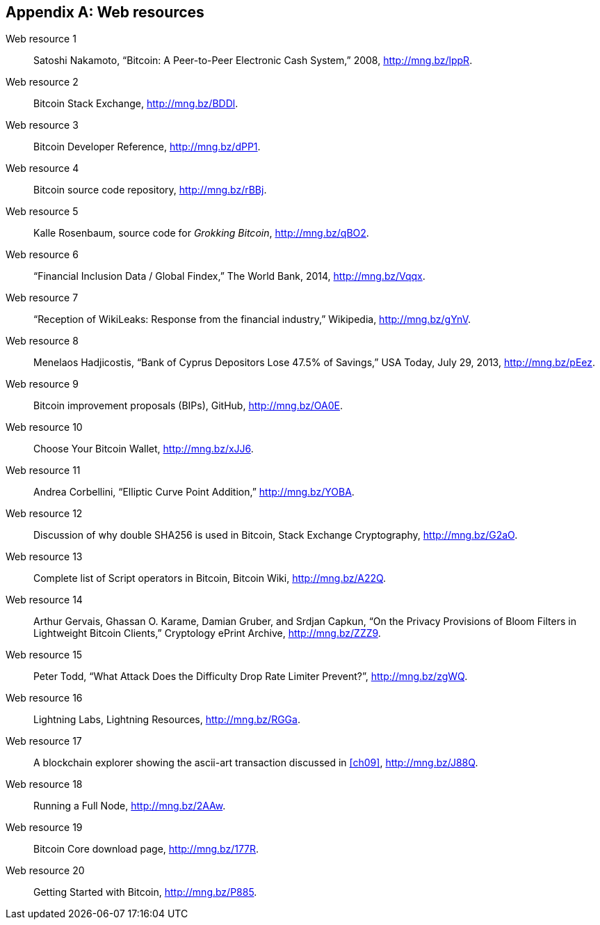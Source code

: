 [appendix]
[[app3]]

// The resource URLs should be under the control of Manning. The URLs
// should redirect to the relevant page. Before production, the
// attribute, resource-url, should be set to a Manning URL, preferably
// one that the author has access to make changes to. Especially the
// redirects. Each URL listed below should have a comment with the URL
// to redirect to.

//:resource-url: https://manning.com/grokking-bitcoin/resources
:resource-url: http://www.rosenbaum.se

== Web resources

// author, title, date, website name, URL

[[web-bitcoin-paper,Web resource {counter:webresourceid}]]
Web resource {counter:webresourceid}:: Satoshi Nakamoto, “Bitcoin: A
Peer-to-Peer Electronic Cash System,” 2008, http://mng.bz/lppR.
// https://bitcoin.org/bitcoin.pdf

[[web-stackexchange,Web resource {counter:webresourceid}]]
Web resource {counter:webresourceid}:: Bitcoin Stack Exchange,
http://mng.bz/BDDl.
// https://bitcoin.stackexchange.com

[[web-dev-ref,Web resource {counter:webresourceid}]]
Web resource {counter:webresourceid}:: Bitcoin Developer Reference,
http://mng.bz/dPP1.
// https://bitcoin.org/en/developer-reference

[[web-bitcoin-source,Web resource {counter:webresourceid}]]
Web resource {counter:webresourceid}:: Bitcoin source code repository,
http://mng.bz/rBBj.
// https://github.com/bitcoin/bitcoin

[[web-book-source,Web resource {counter:webresourceid}]]
Web resource {counter:webresourceid}:: Kalle Rosenbaum, source code
for _Grokking Bitcoin_, http://mng.bz/qBO2.
// ????  https://git.manning.com/agileauthor/rosenbaum

[[web-financial-inclusion,Web resource {counter:webresourceid}]]
Web resource {counter:webresourceid}:: “Financial Inclusion Data /
Global Findex,” The World Bank, 2014, http://mng.bz/Vqqx.
// http://datatopics.worldbank.org/financialinclusion/

[[web-wikileaks-blockade,Web resource {counter:webresourceid}]]
Web resource {counter:webresourceid}:: “Reception of WikiLeaks:
Response from the financial industry,” Wikipedia, http://mng.bz/gYnV.
// https://en.wikipedia.org/wiki/Reception_of_WikiLeaks#Response_from_the_financial_industry

[[web-cyprus-seizure,Web resource {counter:webresourceid}]]
Web resource {counter:webresourceid}:: Menelaos Hadjicostis, “Bank of
Cyprus Depositors Lose 47.5% of Savings,” USA Today, July 29, 2013,
http://mng.bz/pEez.
// https://www.bloomberg.com/news/articles/2013-07-30/cyprus-sets-levy-on-bank-of-cyprus-uninsured-depositors-at-47-5-

[[web-bips,Web resource {counter:webresourceid}]]
Web resource {counter:webresourceid}:: Bitcoin improvement proposals
(BIPs), GitHub, http://mng.bz/OA0E.
// https://github.com/bitcoin/bips/blob/master/README.mediawiki

[[web-bitcoin-wallets,Web resource {counter:webresourceid}]]
Web resource {counter:webresourceid}:: Choose Your Bitcoin Wallet,
http://mng.bz/xJJ6.
// https://bitcoin.org/en/choose-your-wallet

[[web-elliptic-curve-calculator,Web resource {counter:webresourceid}]]
Web resource {counter:webresourceid}:: Andrea Corbellini, “Elliptic
Curve Point Addition,” http://mng.bz/YOBA.
// https://cdn.rawgit.com/andreacorbellini/ecc/920b29a/interactive/modk-add.html

[[web-length-extension-attack,Web resource {counter:webresourceid}]]
Web resource {counter:webresourceid}:: Discussion of why double SHA256
is used in Bitcoin, Stack Exchange Cryptography, http://mng.bz/G2aO.
// https://crypto.stackexchange.com/questions/50017/why-hashing-twice

[[web-op-codes,Web resource {counter:webresourceid}]]
Web resource {counter:webresourceid}:: Complete list of Script
operators in Bitcoin, Bitcoin Wiki, http://mng.bz/A22Q.
// https://en.bitcoin.it/wiki/Script

[[web-bloom-filter-privacy,Web resource {counter:webresourceid}]]
Web resource {counter:webresourceid}:: Arthur Gervais,
Ghassan O. Karame, Damian Gruber, and Srdjan Capkun, “On the Privacy
Provisions of Bloom Filters in Lightweight Bitcoin Clients,”
Cryptology ePrint Archive, http://mng.bz/ZZZ9.
// https://eprint.iacr.org/2014/763.pdf

[[web-target-change,Web resource {counter:webresourceid}]]
Web resource {counter:webresourceid}:: Peter Todd, “What Attack Does
the Difficulty Drop Rate Limiter Prevent?”, http://mng.bz/zgWQ.
// https://petertodd.org/assets/commitments/52ccc4802bd563076cbd25ec4c1ba88152098cb6aa356ba644c9e79a24182da5.txt

[[web-lightning-network,Web resource {counter:webresourceid}]]
Web resource {counter:webresourceid}:: Lightning Labs, Lightning
Resources, http://mng.bz/RGGa.
// https://dev.lightning.community/resources/index.html

[[web-bernanke-ascii-art,Web resource {counter:webresourceid}]]
Web resource {counter:webresourceid}:: A blockchain explorer showing
the ascii-art transaction discussed in <<ch09>>, http://mng.bz/J88Q.
// https://tradeblock.com/bitcoin/tx/930a2114cdaa86e1fac46d15c74e81c09eee1d4150ff9d48e76cb0697d8e1d72

[[web-install,Web resource {counter:webresourceid}]]
Web resource {counter:webresourceid}:: Running a Full Node,
http://mng.bz/2AAw.
// https://bitcoin.org/en/full-node

[[web-download,Web resource {counter:webresourceid}]]
Web resource {counter:webresourceid}:: Bitcoin Core download page,
http://mng.bz/177R.
// https://bitcoincore.org/en/download/

[[web-getting-started,Web resource {counter:webresourceid}]]
Web resource {counter:webresourceid}:: Getting Started with Bitcoin,
http://mng.bz/P885.
// https://bitcoin.org/en/getting-started
